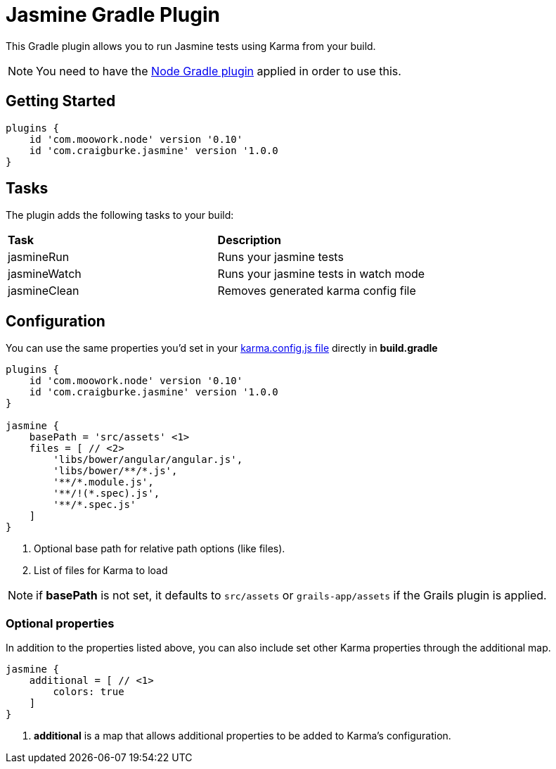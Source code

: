 :version: 1.0.0

= Jasmine Gradle Plugin

This Gradle plugin allows you to run Jasmine tests using Karma from your build.

NOTE: You need to have the https://github.com/srs/gradle-node-plugin[Node Gradle plugin] applied in order to use this.

== Getting Started

[source,gradle,subs='attributes']
----
plugins {
    id 'com.moowork.node' version '0.10'
    id 'com.craigburke.jasmine' version '{version}
}
----

== Tasks

The plugin adds the following tasks to your build:

|===

| *Task* | *Description* 

| jasmineRun | Runs your jasmine tests

| jasmineWatch | Runs your jasmine tests in watch mode

| jasmineClean | Removes generated karma config file

|===

== Configuration

You can use the same properties you'd set in your http://karma-runner.github.io/0.8/config/configuration-file.html[karma.config.js file] directly in *build.gradle*

[source,gradle,subs='attributes']
----
plugins {
    id 'com.moowork.node' version '0.10'
    id 'com.craigburke.jasmine' version '{version}
}

jasmine {
    basePath = 'src/assets' <1>
    files = [ // <2>
        'libs/bower/angular/angular.js',
        'libs/bower/**/*.js',
        '**/*.module.js',
        '**/!(*.spec).js',
        '**/*.spec.js'
    ]
}
----
<1> Optional base path for relative path options (like files).
<2> List of files for Karma to load

NOTE: if *basePath* is not set, it defaults to `src/assets` or `grails-app/assets` if the Grails plugin is applied.

=== Optional properties

In addition to the properties listed above, you can also include set other Karma properties through the additional map.
 
[source,gradle,subs='attributes']
----
jasmine {
    additional = [ // <1>
        colors: true
    ]
}
----
<2> *additional* is a map that allows additional properties to be added to Karma's configuration.
